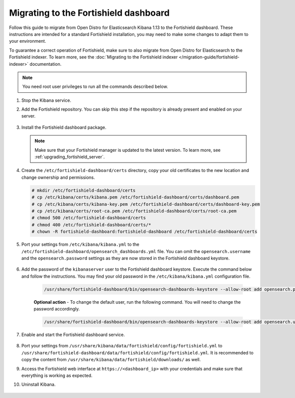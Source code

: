 .. Copyright (C) 2015, Fortishield, Inc.

.. meta::
  :description: Follow this guide to migrate from Open Distro for Elasticsearch Kibana to the Fortishield dashboard.
  
.. _migration_guide_dashboard:

Migrating to the Fortishield dashboard
================================

Follow this guide to migrate from Open Distro for Elasticsearch Kibana 1.13 to the Fortishield dashboard. These instructions are intended for a standard Fortishield installation, you may need to make some changes to adapt them to your environment.

To guarantee a correct operation of Fortishield, make sure to also migrate from Open Distro for Elasticsearch to the Fortishield indexer. To learn more, see the :doc:`Migrating to the Fortishield indexer </migration-guide/fortishield-indexer>` documentation. 

.. note:: You need root user privileges to run all the commands described below.

#. Stop the Kibana service. 

   .. tabs::
   
    .. group-tab:: Systemd
   
     .. code-block:: console
   
      # systemctl stop kibana
   
    .. group-tab:: SysV init
   
     .. code-block:: console
   
      # service kibana stop  

#. Add the Fortishield repository. You can skip this step if the repository is already present and enabled on your server.

    .. tabs::


      .. group-tab:: Yum


        .. include:: /_templates/installations/common/yum/add-repository.rst



      .. group-tab:: APT


        .. include:: /_templates/installations/common/deb/add-repository.rst



#. Install the Fortishield dashboard package.

   .. tabs::

      .. group-tab:: Yum

         .. code-block:: console

            # yum -y install fortishield-dashboard|FORTISHIELD_DASHBOARD_RPM_PKG_INSTALL|

      .. group-tab:: APT

         .. code-block:: console
              
            # apt-get -y install fortishield-dashboard|FORTISHIELD_DASHBOARD_DEB_PKG_INSTALL|

   .. note::

      Make sure that your Fortishield manager is updated to the latest version. To learn more, see :ref:`upgrading_fortishield_server`. 

#. Create the ``/etc/fortishield-dashboard/certs`` directory, copy your old certificates to the new location and change ownership and permissions.    

   .. code-block:: console

     # mkdir /etc/fortishield-dashboard/certs
     # cp /etc/kibana/certs/kibana.pem /etc/fortishield-dashboard/certs/dashboard.pem
     # cp /etc/kibana/certs/kibana-key.pem /etc/fortishield-dashboard/certs/dashboard-key.pem
     # cp /etc/kibana/certs/root-ca.pem /etc/fortishield-dashboard/certs/root-ca.pem
     # chmod 500 /etc/fortishield-dashboard/certs
     # chmod 400 /etc/fortishield-dashboard/certs/*
     # chown -R fortishield-dashboard:fortishield-dashboard /etc/fortishield-dashboard/certs

#. Port your settings from ``/etc/kibana/kibana.yml`` to the ``/etc/fortishield-dashboard/opensearch_dashboards.yml`` file. You can omit the ``opensearch.username`` and the ``opensearch.password`` settings as they are now stored in the Fortishield dashboard keystore. 

    .. code-block:: yaml
      :emphasize-lines: 1,3

      server.host: 0.0.0.0
      server.port: 443
      opensearch.hosts: https://localhost:9200
      opensearch.ssl.verificationMode: certificate
      #opensearch.username:
      #opensearch.password:
      opensearch.requestHeadersAllowlist: ["securitytenant","Authorization"]
      opensearch_security.multitenancy.enabled: false
      opensearch_security.readonly_mode.roles: ["kibana_read_only"]
      server.ssl.enabled: true
      server.ssl.key: "/etc/fortishield-dashboard/certs/dashboard-key.pem"
      server.ssl.certificate: "/etc/fortishield-dashboard/certs/dashboard.pem"
      opensearch.ssl.certificateAuthorities: ["/etc/fortishield-dashboard/certs/root-ca.pem"]
      uiSettings.overrides.defaultRoute: /app/wz-home

#. Add the password of the ``kibanaserver`` user to the Fortishield dashboard keystore.  Execute the command below and follow the instructions. You may find your old password in the ``/etc/kibana/kibana.yml`` configuration file. 

    .. code-block:: console

      /usr/share/fortishield-dashboard/bin/opensearch-dashboards-keystore --allow-root add opensearch.password    
   
    **Optional action** -  To change the default user, run the following command. You will need to change the password accordingly. 

    .. code-block:: console

      /usr/share/fortishield-dashboard/bin/opensearch-dashboards-keystore --allow-root add opensearch.username 


#. Enable and start the Fortishield dashboard service.

      .. include:: /_templates/installations/dashboard/enable_dashboard.rst            


#.  Port your settings from ``/usr/share/kibana/data/fortishield/config/fortishield.yml`` to ``/usr/share/fortishield-dashboard/data/fortishield/config/fortishield.yml``. It is recommended to copy the content from ``/usr/share/kibana/data/fortishield/downloads/`` as well.

#. Access the Fortishield web interface at ``https://<dashboard_ip>`` with your credentials and make sure that everything is working as expected. 

#. Uninstall Kibana.

    .. tabs::
    
    
      .. group-tab:: Yum
    
    
        .. include:: /_templates/installations/elastic/yum/uninstall_kibana.rst
    
    
    
      .. group-tab:: APT
    
    
        .. include:: /_templates/installations/elastic/deb/uninstall_kibana.rst
